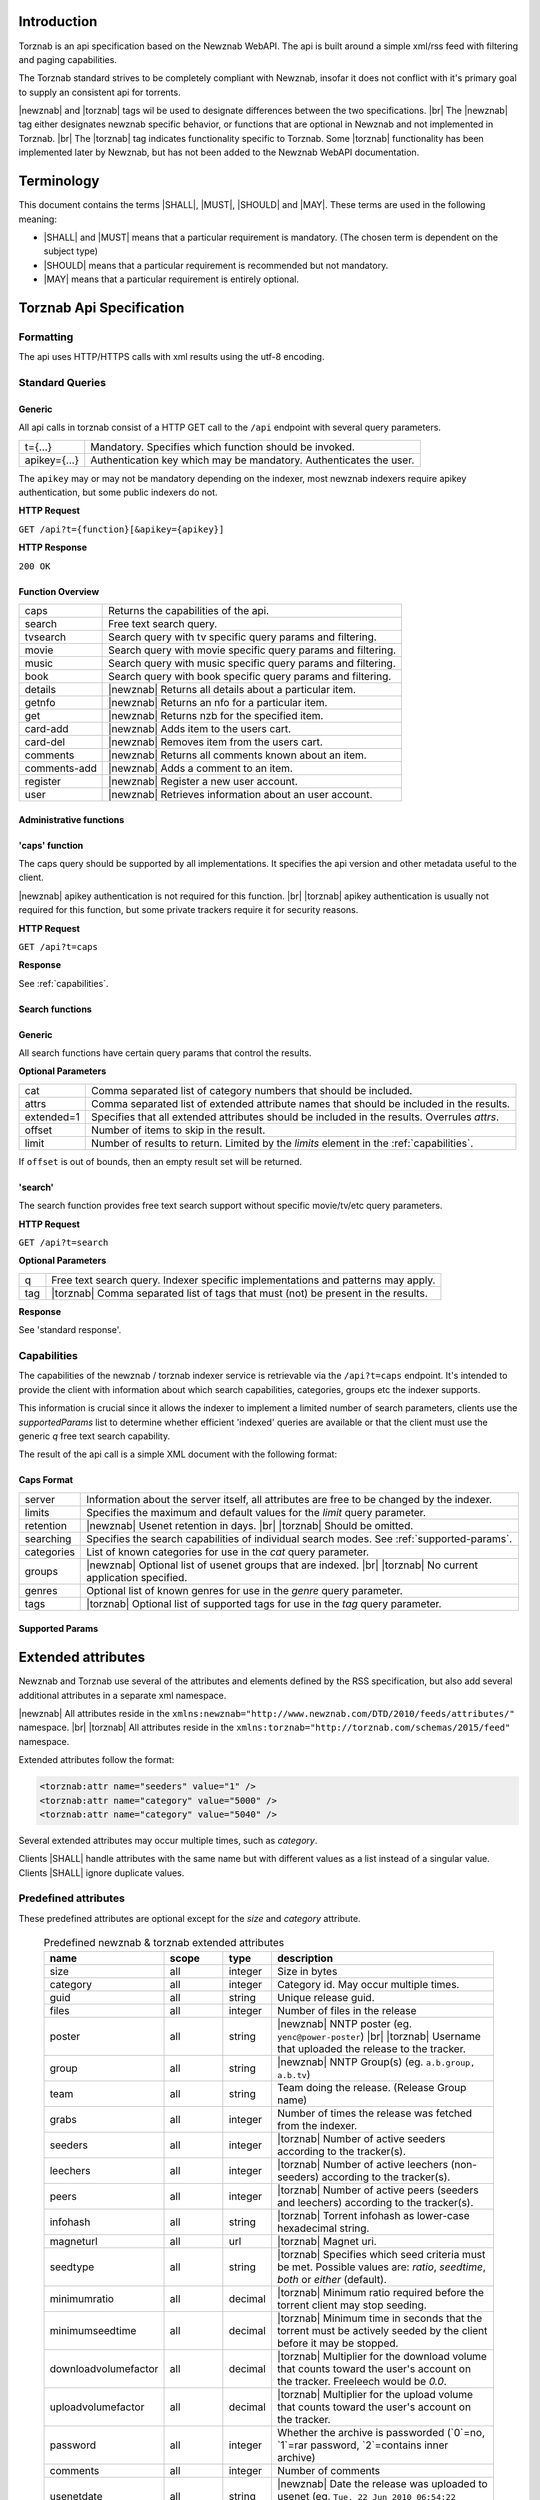 .. |error-201| replace:: error ``201 - Incorrect parameter``

Introduction
============

Torznab is an api specification based on the Newznab WebAPI. The api is built around a simple xml/rss feed with filtering and paging capabilities.

The Torznab standard strives to be completely compliant with Newznab, insofar it does not conflict with it's primary goal to supply an consistent api for torrents.

|newznab| and |torznab| tags wil be used to designate differences between the two specifications. |br|
The |newznab| tag either designates newznab specific behavior, or functions that are optional in Newznab and not implemented in Torznab. |br|
The |torznab| tag indicates functionality specific to Torznab. Some |torznab| functionality has been implemented later by Newznab, but has not been added to the Newznab WebAPI documentation.

Terminology
===========

This document contains the terms |SHALL|, |MUST|, |SHOULD| and |MAY|. These terms are used in the following meaning:

- |SHALL| and |MUST| means that a particular requirement is mandatory. (The chosen term is dependent on the subject type)
- |SHOULD| means that a particular requirement is recommended but not mandatory.
- |MAY| means that a particular requirement is entirely optional.

Torznab Api Specification
=========================

Formatting
----------

The api uses HTTP/HTTPS calls with xml results using the utf-8 encoding.

Standard Queries
----------------

Generic
~~~~~~~

All api calls in torznab consist of a HTTP GET call to the ``/api`` endpoint with several query parameters.

=================   =======================================================
t={...}             Mandatory. Specifies which function should be invoked.
apikey={...}        Authentication key which may be mandatory. Authenticates the user.
=================   =======================================================

The ``apikey`` may or may not be mandatory depending on the indexer, most newznab indexers require apikey authentication, but some public indexers do not.

**HTTP Request**

``GET /api?t={function}[&apikey={apikey}]``

**HTTP Response**

``200 OK``

Function Overview
~~~~~~~~~~~~~~~~~

============   =======================================================
caps           Returns the capabilities of the api.
search         Free text search query.
tvsearch       Search query with tv specific query params and filtering.
movie          Search query with movie specific query params and filtering.
music          Search query with music specific query params and filtering.
book           Search query with book specific query params and filtering.
details        |newznab| Returns all details about a particular item.
getnfo         |newznab| Returns an nfo for a particular item.
get            |newznab| Returns nzb for the specified item.
card-add       |newznab| Adds item to the users cart.
card-del       |newznab| Removes item from the users cart.
comments       |newznab| Returns all comments known about an item.
comments-add   |newznab| Adds a comment to an item.
register       |newznab| Register a new user account.
user           |newznab| Retrieves information about an user account.
============   =======================================================

Administrative functions
~~~~~~~~~~~~~~~~~~~~~~~~

'caps' function
~~~~~~~~~~~~~~~

The caps query should be supported by all implementations. It specifies the api version and other metadata useful to the client.

|newznab| apikey authentication is not required for this function. |br|
|torznab| apikey authentication is usually not required for this function, but some private trackers require it for security reasons.

**HTTP Request**

``GET /api?t=caps``

**Response**

See :ref:`capabilities`.


Search functions
~~~~~~~~~~~~~~~~

Generic
~~~~~~~

All search functions have certain query params that control the results.

**Optional Parameters**

=================   =======================================================
cat                 Comma separated list of category numbers that should be included.
attrs               Comma separated list of extended attribute names that should be included in the results.
extended=1          Specifies that all extended attributes should be included in the results. Overrules `attrs`.
offset              Number of items to skip in the result.
limit               Number of results to return. Limited by the `limits` element in the :ref:`capabilities`.
=================   =======================================================

If ``offset`` is out of bounds, then an empty result set will be returned.

'search'
~~~~~~~~

The search function provides free text search support without specific movie/tv/etc query parameters.

**HTTP Request**

``GET /api?t=search``

**Optional Parameters**

=================   =======================================================
q                   Free text search query. Indexer specific implementations and patterns may apply.
tag                 |torznab| Comma separated list of tags that must (not) be present in the results. 
=================   =======================================================

**Response**

See 'standard response'.


.. _capabilities:

Capabilities
------------

The capabilities of the newznab / torznab indexer service is retrievable via the ``/api?t=caps`` endpoint. It's intended to provide the client with information about which search capabilities, categories, groups etc the indexer supports.

This information is crucial since it allows the indexer to implement a limited number of search parameters, clients use the `supportedParams` list to determine whether efficient 'indexed' queries are available or that the client must use the generic `q` free text search capability.

The result of the api call is a simple XML document with the following format:

Caps Format
~~~~~~~~~~~

.. example::

  .. code-block:: xml

    <?xml version="1.0" encoding="UTF-8"?>
    <caps>
        <server version="1.1" title="..." strapline="..."
                email="..." url="http://indexer.local/"
                image="http://indexer.local/content/banner.jpg" />
        <limits max="100" default="50" />
        <retention days="400" />
        <registration available="yes" open="yes" />

        <searching>
            <search available="yes" supportedParams="q" />
            <tv-search available="yes" supportedParams="q,rid,tvdbid,season,ep" />
            <movie-search available="no" supportedParams="q,imdbid,genre" />
            <audio-search available="no" supportedParams="q" />
            <book-search available="no" supportedParams="q" />
        </searching>

        <categories>
            <category id="2000" name="Movies">
                <subcat id="2010" name="Foreign" />
            </category>
            <category id="5000" name="TV">
                <subcat id="5040" name="HD" />
                <subcat id="5070" name="Anime" />
            </category>
        </categories>

        <groups>
            <group id="1" name="alt.binaries...." description="..." lastupdate="..." />
        </groups>

        <genres>
            <genre id="1" categoryid="5000" name="Kids" />
        </genres>

        <tags>
            <tag name="anonymous" description="Uploader is anonymous" />
            <tag name="trusted" description="Uploader has high reputation" />
            <tag name="internal" description="Uploader is an internal release group" />
        </tags>
    </caps>

=================   =======================================================
server              Information about the server itself, all attributes are free to be changed by the indexer.
limits              Specifies the maximum and default values for the `limit` query parameter.
retention           |newznab| Usenet retention in days. |br|
                    |torznab| Should be omitted.
searching           Specifies the search capabilities of individual search modes. See :ref:`supported-params`.
categories          List of known categories for use in the `cat` query parameter.
groups              |newznab| Optional list of usenet groups that are indexed. |br|
                    |torznab| No current application specified.
genres              Optional list of known genres for use in the `genre` query parameter.
tags                |torznab| Optional list of supported tags for use in the `tag` query parameter.
=================   =======================================================

.. _supported-params:

Supported Params
~~~~~~~~~~~~~~~~

Extended attributes
===================

Newznab and Torznab use several of the attributes and elements defined by the RSS specification, but also add several additional attributes in a separate xml namespace.

|newznab| All attributes reside in the ``xmlns:newznab="http://www.newznab.com/DTD/2010/feeds/attributes/"`` namespace. |br|
|torznab| All attributes reside in the ``xmlns:torznab="http://torznab.com/schemas/2015/feed"`` namespace.

Extended attributes follow the format:

.. code-block:: xml

   <torznab:attr name="seeders" value="1" />
   <torznab:attr name="category" value="5000" />
   <torznab:attr name="category" value="5040" />

Several extended attributes may occur multiple times, such as `category`.

Clients |SHALL| handle attributes with the same name but with different values as a list instead of a singular value. Clients |SHALL| ignore duplicate values.

Predefined attributes
---------------------

These predefined attributes are optional except for the `size` and `category` attribute.

   .. table:: Predefined newznab & torznab extended attributes
      :class: small

      ====================  ===================  =======  =============
      name                  scope                type     description  
      ====================  ===================  =======  =============
      size                  all                  integer  Size in bytes
      category              all                  integer  Category id. May occur multiple times.
      guid                  all                  string   Unique release guid.
      files                 all                  integer  Number of files in the release
      poster                all                  string   |newznab| NNTP poster (eg. ``yenc@power-poster``) |br| 
                                                          |torznab| Username that uploaded the release to the tracker.
      group                 all                  string   |newznab| NNTP Group(s) (eg. ``a.b.group, a.b.tv``)
      team                  all                  string   Team doing the release. (Release Group name)
      grabs                 all                  integer  Number of times the release was fetched from the indexer.
      seeders               all                  integer  |torznab| Number of active seeders according to the tracker(s).
      leechers              all                  integer  |torznab| Number of active leechers (non-seeders) according to the tracker(s).
      peers                 all                  integer  |torznab| Number of active peers (seeders and leechers) according to the tracker(s).
      infohash              all                  string   |torznab| Torrent infohash as lower-case hexadecimal string.
      magneturl             all                  url      |torznab| Magnet uri.
      seedtype              all                  string   |torznab| Specifies which seed criteria must be met. Possible values are: `ratio`, `seedtime`, `both` or `either` (default).
      minimumratio          all                  decimal  |torznab| Minimum ratio required before the torrent client may stop seeding.
      minimumseedtime       all                  decimal  |torznab| Minimum time in seconds that the torrent must be actively seeded by the client before it may be stopped.
      downloadvolumefactor  all                  decimal  |torznab| Multiplier for the download volume that counts toward the user's account on the tracker. Freeleech would be `0.0`.
      uploadvolumefactor    all                  decimal  |torznab| Multiplier for the upload volume that counts toward the user's account on the tracker.
      --------------------  -------------------  -------  -------------
      password              all                  integer  Whether the archive is passworded (`0`=no, `1`=rar password, `2`=contains inner archive)
      comments              all                  integer  Number of comments
      usenetdate            all                  string   |newznab| Date the release was uploaded to usenet (eg. ``Tue, 22 Jun 2010 06:54:22 +0100``)
      nfo                   all                  integer  Whether an .nfo file is available. (`0` no, `1` yes)
      info                  all                  string   Url for the .nfo file.
      year                  all                  integer  Release year
      --------------------  -------------------  -------  -------------
      coverurl              all                  string   Cover image url
      backdropurl           all                  string   Backdrop image url
      review                all                  string   Critics review
      --------------------  -------------------  -------  -------------
      season                tv                   integer  Season number
      episode               tv                   integer  Episode number
      rageid                tv                   integer  Detected TVRage ID. (TVRage.com, now defunct)
      tvtitle               tv                   string   Human readable Show Title (originally from TV Rage)
      tvairdate             tv                   string   Air date for the episode (eg. ``Tue, 22 Jun 2010 06:54:22 +0100``)
      tvdbid                tv                   integer  TheTVDB show id associated with this release.
      tvmazeid              tv                   integer  TVMaze show id associated with this release.
      --------------------  -------------------  -------  -------------
      genre                 tv, movies           string   Genre (eg. ``Horror, Comedy``)   
      video                 tv, movies           string   Video Codec (eg. ``x264``)
      audio                 tv, movies, audio    string   Audio Codec (eg. ``AC3 2.0 @ 384 kbs``)
      resolution            tv, movies           string   Video resolution (eg. ``1280x716 1.78:1``)
      framerate             tv, movies           string   Video framerate (eg. ``23.976 fps``)
      language              tv, movies, audio    string   Video/Audio languages (eg. ``English``)
      subs                  tv, movies           string   Subtitle languages (eg. ``English, Spanish``)
      --------------------  -------------------  -------  -------------
      imdb                  movies               string   Imdb ID. (www.imdb.com)
      imdbscore             movies               string   Imdb score (eg. ``5/10``)
      imdbtitle             movies               string   Imdb title
      imdbtagline           movies               string   Imdb tagline
      imdbplot              movies               string   Imdb plot
      imdbyear              movies               integer  Imdb year
      imdbdirector          movies               string   Imdb director
      imdbactors            movies               string   Imdb actors
      --------------------  -------------------  -------  -------------
      artist                music                string   Artist name
      album                 music                string   Album name
      publisher             music                string   Publisher name
      tracks                music                string   Track listing (eg. ``Track 1|Track 2|Track 3``)
      --------------------  -------------------  -------  -------------
      booktitle             book                 string   Book title
      publishdate           book                 string   Date the book was published
      author                book                 string   Booth author
      pages                 book                 integer  Number of book pages
      ====================  ===================  =======  =============

Client Implementation Guidelines
================================

.. TODO:: Needs to be implemented.

Service Implementation Guidelines
=================================

These guidelines aim to eliminate any ambiguity in the expected behavior of the service implementation. It also elaborates on common pitfalls for service implementations.
Service implementations may deviate from these guidelines and as such clients should not assume services to conform.

Parameters
----------

The query parameter's name |MUST| be evaluated case-insensitive.

The service |SHALL| verify for each parameter whether the value is within the accepted range or, unless specified, return |error-201|.

'cat' parameter
~~~~~~~~~~~~~~~

The `cat` parameter is a comma separated list of categories for which the user wishes to receive the results.
The service |SHOULD| fully implement this query parameter.

The `cat` parameter |MUST| be verified to contain a comma separated list of integer numbers. For example using the :regexp:`^\d+(,\d+)*$` regular expression. If the parameter is invalid, then the |error-201| |MUST| be returned.

If the `cat` parameter is not included in the query sent by the client, the service |SHOULD| return the results for all categories.

Unknown categories |MUST| be silently ignored, if all categories specified by the `cat` parameter are unknown then the service |SHALL| return an empty result set.

The service |SHALL| only return an item only once if it exists in multiple specified categories.

.. example::
    ``cat=4030,5070,1234`` returns results that exist in category 4030 and/or 5070. 1234, being an unknown category, is ignored.

    ``cat=1234`` returns no results at all since there are no items in the specified unknown category.

'attrs' and 'extended' parameters
~~~~~~~~~~~~~~~~~~~~~~~~~~~~~~~~~

The `attrs` parameter is a comma separated list of extended attribute names, allowing the client to request that specific extended attributes are included in the results.
The `extended` parameter is used to request *all* supported extended attributes.

The service |SHALL| either implement both parameters, only the `extended` parameter or none.

If the service does not implement the query parameters, then all supported extended attributes |MUST| be included in the result set.

The service |SHALL| accept the `extended` parameter value `1` and `0` to determine whether all extended attributes are requested by the client.
The service |MAY| also accept the values `true`/`yes` and `false`/`no`, with any capitalization. Any other value |SHOULD| result in |error-201|.

If the `extended` parameter is not 'true' then the service |SHALL| include all supported extended attribute specified by the `attrs` parameter.

The `attrs` parameter must be validated against invalid characters. For example using the :regexp:`^[a-zA-Z]+(,[a-zA-Z]+)*$` regular expression.
Unknown extended attributes specified in the `attrs` parameter |MUST| be silently ignored.

'offset' and 'limit' parameters
~~~~~~~~~~~~~~~~~~~~~~~~~~~~~~~

The `offset` and `limit` parameters is used to specify which portion of the result set should be returned to the client. The service |SHALL| implement both parameters.

The service |SHALL| verify whether both values are integers greater or equal to zero. Otherwise the |error-201| |MUST| be returned.

The `offset` specifies how many items in the result set should be skipped. The offset |MUST| default to the value zero.

The service |SHALL| return an empty result if offset is equal or exceeds the total number of results.

The `limit` parameter specifies how many results should be returned.
The default and maximum value for `limit` is specified by the :ref:`capabilities`. The service |SHOULD| automatically limit the value to the maximum.

'tag' parameter
~~~~~~~~~~~~~~~

Added to |torznab| in version 1.1.

The service |MAY| implement the `tag` parameter, if it does then the `supportedParams` attribute in the :ref:`capabilities` |MUST| include 'tag'.

The `tag` parameter is a comma separated list of tags that must (not) be present in the results. A prefixed hyphen (`-`) means exclusion. The order of tags in the list is irrelevant.

Returned results |MUST| match all tags specified by the parameter.

The service |SHALL| treat unknown tags as if no release has the tag and behave appropriatly based on whether it's an inclusion or exclusion.

A list of supported tags |SHOULD| be included in the :ref:`capabilities`.

.. example:: ``tag=anonymous,-remake`` indicates that all releases must have the tag 'anonymous' and must not have the tag 'remake'.


.. TODO:: Incomplete


General api
-----------

.. TODO:: Needs to be implemented.